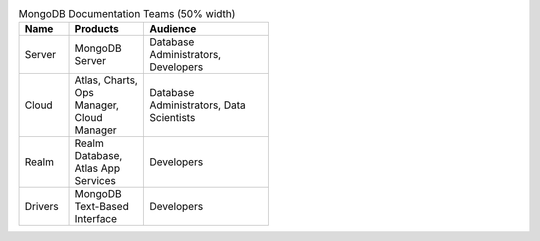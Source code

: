 .. list-table:: MongoDB Documentation Teams (50% width)
   :widths: 20 30 50
   :header-rows: 1
   :width: 50%

   * - Name
     - Products
     - Audience
   * - Server
     - MongoDB Server
     - Database Administrators, Developers
   * - Cloud
     - Atlas, Charts, Ops Manager, Cloud Manager
     - Database Administrators, Data Scientists
   * - Realm
     - Realm Database, Atlas App Services
     - Developers
   * - Drivers
     - MongoDB Text-Based Interface
     - Developers